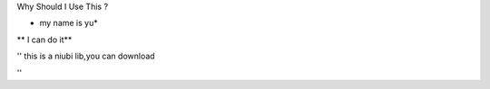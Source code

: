 Why Should I Use This ?


* my name is yu*

** I can do it**

''
this is a niubi lib,you can download

''
